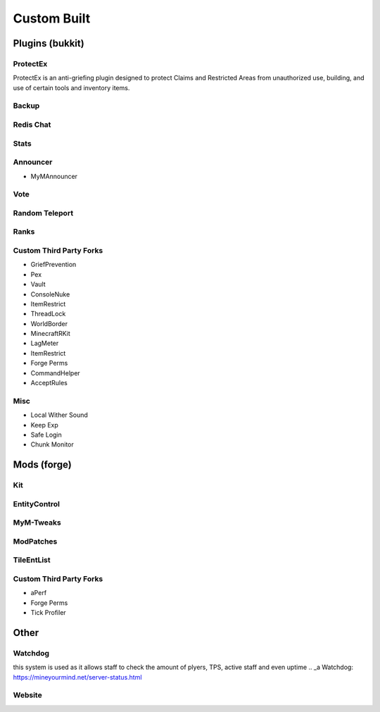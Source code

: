 ++++++++++++
Custom Built
++++++++++++

Plugins (bukkit)
================

ProtectEx
---------
ProtectEx is an anti-griefing plugin designed to protect Claims and Restricted Areas from unauthorized use, building, and use of certain tools and inventory items.

Backup
------

Redis Chat
----------

Stats
-----

Announcer
---------
- MyMAnnouncer

Vote
----

Random Teleport
---------------

Ranks
-----

Custom Third Party Forks
------------------------

- GriefPrevention
- Pex
- Vault
- ConsoleNuke
- ItemRestrict
- ThreadLock
- WorldBorder
- MinecraftRKit
- LagMeter
- ItemRestrict
- Forge Perms
- CommandHelper
- AcceptRules

Misc
----

- Local Wither Sound
- Keep Exp
- Safe Login
- Chunk Monitor

Mods (forge)
============

Kit
---

EntityControl
-------------

MyM-Tweaks
----------

ModPatches
----------

TileEntList
-----------

Custom Third Party Forks
------------------------

- aPerf
- Forge Perms
- Tick Profiler

Other
=====

Watchdog
--------
this system is used as it allows staff to check the amount of plyers, TPS, active staff and even uptime 
.. _a Watchdog: https://mineyourmind.net/server-status.html


Website
-------
